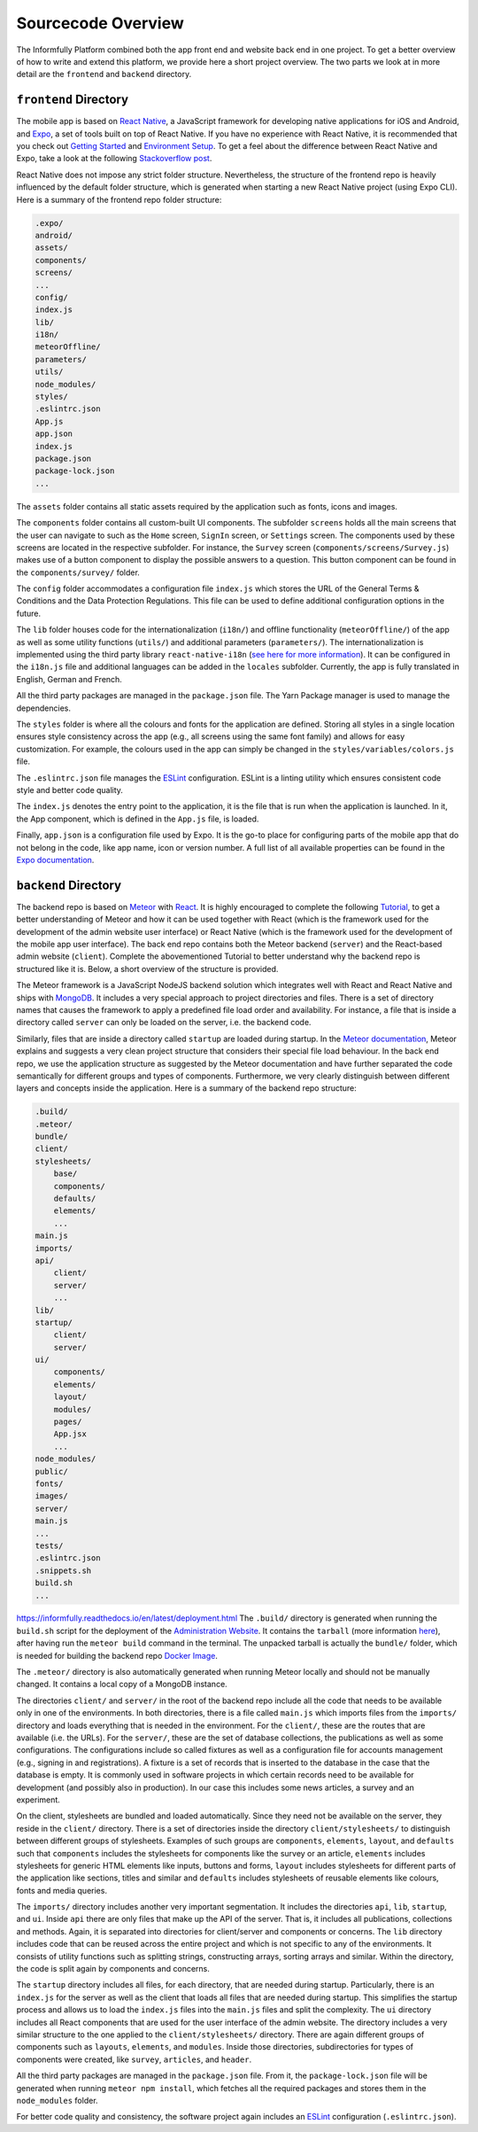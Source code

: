 Sourcecode Overview
===================

The Informfully Platform combined both the app front end and website back end in one project.
To get a better overview of how to write and extend this platform, we provide here a short project overview.
The two parts we look at in more detail are the ``frontend``  and ``backend`` directory.

``frontend`` Directory
----------------------

The mobile app is based on `React Native <https://reactnative.dev/>`_, a JavaScript framework for developing native applications for iOS and Android, and `Expo <https://expo.dev/>`_, a set of tools built on top of React Native.
If you have no experience with React Native, it is recommended that you check out `Getting Started <https://reactnative.dev/docs/getting-started/>`_ and `Environment Setup <https://reactnative.dev/docs/environment-setup>`_.
To get a feel about the difference between React Native and Expo, take a look at the following `Stackoverflow post <https://stackoverflow.com/questions/39170622/what-is-the-difference-between-expo-and-react-native>`_.

React Native does not impose any strict folder structure.
Nevertheless, the structure of the frontend repo is heavily influenced by the default folder structure, which is generated when starting a new React Native project (using Expo CLI).
Here is a summary of the frontend repo folder structure:

.. code-block:: console

    .expo/
    android/
    assets/
    components/
    screens/
    ...
    config/
    index.js
    lib/
    i18n/
    meteorOffline/
    parameters/
    utils/
    node_modules/
    styles/
    .eslintrc.json
    App.js
    app.json
    index.js
    package.json
    package-lock.json
    ...

The ``assets`` folder contains all static assets required by the application such as fonts, icons and images.

The ``components`` folder contains all custom-built UI components.
The subfolder ``screens`` holds all the main screens that the user can navigate to such as the ``Home`` screen, ``SignIn`` screen, or ``Settings`` screen.
The components used by these screens are located in the respective subfolder.
For instance, the ``Survey`` screen (``components/screens/Survey.js``) makes use of a button component to display the possible answers to a question.
This button component can be found in the ``components/survey/`` folder.

The ``config`` folder accommodates a configuration file ``index.js`` which stores the URL of the General Terms & Conditions and the Data Protection Regulations.
This file can be used to define additional configuration options in the future.

The ``lib`` folder houses code for the internationalization (``i18n/``) and offline functionality (``meteorOffline/``) of the app as well as some utility functions (``utils/``) and additional parameters (``parameters/``).
The internationalization is implemented using the third party library ``react-native-i18n`` (`see here for more information <https://www.npmjs.com/package/react-native-i18n>`_).
It can be configured in the ``i18n.js`` file and additional languages can be added in the ``locales`` subfolder.
Currently, the app is fully translated in English, German and French.

All the third party packages are managed in the ``package.json`` file.
The Yarn Package manager is used to manage the dependencies.

The ``styles`` folder is where all the colours and fonts for the application are defined.
Storing all styles in a single location ensures style consistency across the app (e.g., all screens using the same font family) and allows for easy customization.
For example, the colours used in the app can simply be changed in the ``styles/variables/colors.js`` file.

The ``.eslintrc.json`` file manages the `ESLint <https://eslint.org/>`_ configuration.
ESLint is a linting utility which ensures consistent code style and better code quality.

The ``index.js`` denotes the entry point to the application, it is the file that is run when the application is launched.
In it, the App component, which is defined in the ``App.js`` file, is loaded.

Finally, ``app.json`` is a configuration file used by Expo.
It is the go-to place for configuring parts of the mobile app that do not belong in the code, like app name, icon or version number.
A full list of all available properties can be found in the `Expo documentation <https://docs.expo.dev/versions/latest/config/app/>`_.

``backend`` Directory
---------------------

The backend repo is based on `Meteor <https://www.meteor.com/>`_ with `React <https://reactjs.org/>`_.
It is highly encouraged to complete the following `Tutorial <https://react-tutorial.meteor.com/>`_, to get a better understanding of Meteor and how it can be used together with React (which is the framework used for the development of the admin website user interface) or React Native (which is the framework used for the development of the mobile app user interface).
The back end repo contains both the Meteor backend (``server``) and the React-based admin website (``client``).
Complete the abovementioned Tutorial to better understand why the backend repo is structured like it is. 
Below, a short overview of the structure is provided.

The Meteor framework is a JavaScript NodeJS backend solution which integrates well with React and React Native and ships with `MongoDB <https://www.mongodb.com/>`_.
It includes a very special approach to project directories and files.
There is a set of directory names that causes the framework to apply a predefined file load order and availability.
For instance, a file that is inside a directory called ``server`` can only be loaded on the server, i.e. the backend code.

Similarly, files that are inside a directory called ``startup`` are loaded during startup.
In the `Meteor documentation <ttps://guide.meteor.com/structure.html>`_, Meteor explains and suggests a very clean project structure that considers their special file load behaviour.
In the back end repo, we use the application structure as suggested by the Meteor documentation and have further separated the code semantically for different groups and types of components.
Furthermore, we very clearly distinguish between different layers and concepts inside the application.
Here is a summary of the backend repo structure: 

.. code-block:: console

    .build/
    .meteor/
    bundle/
    client/
    stylesheets/
        base/
        components/
        defaults/
        elements/
        ...
    main.js
    imports/
    api/
        client/
        server/
        ...
    lib/
    startup/
        client/
        server/
    ui/
        components/
        elements/
        layout/
        modules/
        pages/
        App.jsx
        ...
    node_modules/
    public/
    fonts/
    images/
    server/
    main.js
    ...
    tests/
    .eslintrc.json
    .snippets.sh
    build.sh
    ...
https://informfully.readthedocs.io/en/latest/deployment.html
The ``.build/`` directory is generated when running the ``build.sh`` script for the deployment of the `Administration Website <https://informfully.readthedocs.io/en/latest/deployment.html>`_.
It contains the ``tarball`` (more information `here <https://docs.meteor.com/commandline.html#meteorbuild>`_), after having run the ``meteor build`` command in the terminal.
The unpacked tarball is actually the ``bundle/`` folder, which is needed for building the backend repo `Docker Image <https://informfully.readthedocs.io/en/latest/docker.html>`_.

The ``.meteor/`` directory is also automatically generated when running Meteor locally and should not be manually changed.
It contains a local copy of a MongoDB instance.

The directories ``client/`` and ``server/`` in the root of the backend repo include all the code that needs to be available only in one of the environments.
In both directories, there is a file called ``main.js`` which imports files from the ``imports/`` directory and loads everything that is needed in the environment.
For the ``client/``, these are the routes that are available (i.e. the URLs).
For the ``server/``, these are the set of database collections, the publications as well as some configurations.
The configurations include so called fixtures as well as a configuration file for accounts management (e.g., signing in and registrations).
A fixture is a set of records that is inserted to the database in the case that the database is empty.
It is commonly used in software projects in which certain records need to be available for development (and possibly also in production).
In our case this includes some news articles, a survey and an experiment.

On the client, stylesheets are bundled and loaded automatically.
Since they need not be available on the server, they reside in the ``client/`` directory.
There is a set of directories inside the directory ``client/stylesheets/`` to distinguish between different groups of stylesheets.
Examples of such groups are ``components``, ``elements``, ``layout``, and ``defaults`` such that ``components`` includes the stylesheets for components like the survey or an article, ``elements`` includes stylesheets for generic HTML elements like inputs, buttons and forms, ``layout`` includes stylesheets for different parts of the application like sections, titles and similar and ``defaults`` includes stylesheets of reusable elements like colours, fonts and media queries.

The ``imports/`` directory includes another very important segmentation.
It includes the directories ``api``, ``lib``, ``startup``, and ``ui``.
Inside ``api`` there are only files that make up the API of the server.
That is, it includes all publications, collections and methods.
Again, it is separated into directories for client/server and components or concerns.
The ``lib`` directory includes code that can be reused across the entire project and which is not specific to any of the environments.
It consists of utility functions such as splitting strings, constructing arrays, sorting arrays and similar.
Within the directory, the code is split again by components and concerns.

The ``startup`` directory includes all files, for each directory, that are needed during startup.
Particularly, there is an ``index.js`` for the server as well as the client that loads all files that are needed during startup.
This simplifies the startup process and allows us to load the ``index.js`` files into the ``main.js`` files and split the complexity.
The ``ui`` directory includes all React components that are used for the user interface of the admin website.
The directory includes a very similar structure to the one applied to the ``client/stylesheets/`` directory.
There are again different groups of components such as ``layouts``, ``elements``, and ``modules``.
Inside those directories, subdirectories for types of components were created, like ``survey``, ``articles``, and ``header``.

All the third party packages are managed in the ``package.json`` file.
From it, the ``package-lock.json`` file will be generated when running ``meteor npm install``, which fetches all the required packages and stores them in the ``node_modules`` folder.

For better code quality and consistency, the software project again includes an `ESLint <https://eslint.org/>`_ configuration (``.eslintrc.json``).
